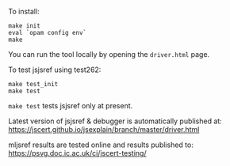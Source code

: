 To install:
#+BEGIN_SRC shell
make init
eval `opam config env`
make
#+END_SRC

You can run the tool locally by opening the ~driver.html~ page.

To test jsjsref using test262:
#+BEGIN_SRC shell
make test_init
make test
#+END_SRC

~make test~ tests jsjsref only at present.

Latest version of jsjsref & debugger is automatically published at:
https://jscert.github.io/jsexplain/branch/master/driver.html

mljsref results are tested online and results published to:
https://psvg.doc.ic.ac.uk/ci/jscert-testing/
